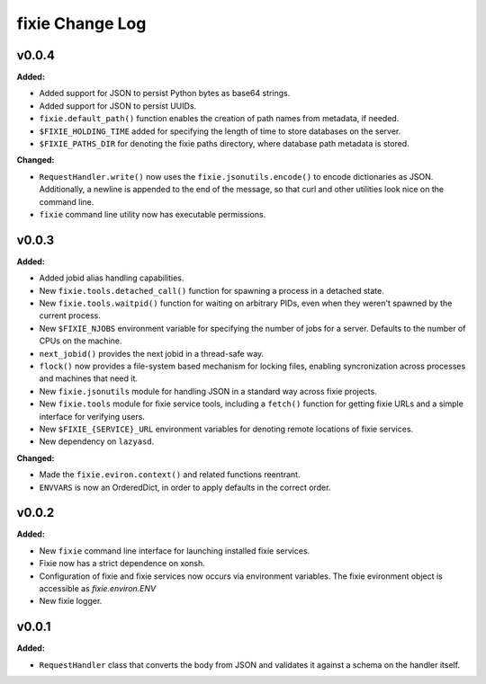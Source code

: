 ================
fixie Change Log
================

.. current developments

v0.0.4
====================

**Added:**

* Added support for JSON to persist Python bytes as base64 strings.
* Added support for JSON to persist UUIDs.
* ``fixie.default_path()`` function enables the creation of path names
  from metadata, if needed.
* ``$FIXIE_HOLDING_TIME`` added for specifying the
  length of time to store databases on the server.
* ``$FIXIE_PATHS_DIR`` for denoting the fixie paths
  directory, where database path metadata is stored.


**Changed:**

* ``RequestHandler.write()`` now uses the ``fixie.jsonutils.encode()`` to
  encode dictionaries as JSON. Additionally, a newline is appended to the
  end of the message, so that curl and other utilities look nice on the
  command line.
* ``fixie`` command line utility now has executable permissions.




v0.0.3
====================

**Added:**

* Added jobid alias handling capabilities.
* New ``fixie.tools.detached_call()`` function for spawning a process in a
  detached state.
* New ``fixie.tools.waitpid()`` function for waiting on arbitrary PIDs,
  even when they weren't spawned by the current process.
* New ``$FIXIE_NJOBS`` environment variable for specifying the
  number of jobs for a server. Defaults to the number of CPUs
  on the machine.
* ``next_jobid()`` provides the next jobid in a thread-safe way.
* ``flock()`` now provides a file-system based mechanism for locking
  files, enabling syncronization across processes and machines that
  need it.
* New ``fixie.jsonutils`` module for handling JSON in a standard way across fixie projects.
* New ``fixie.tools`` module for fixie service tools, including
  a ``fetch()`` function for getting fixie URLs and a simple
  interface for verifying users.
* New ``$FIXIE_{SERVICE}_URL`` environment variables for
  denoting remote locations of fixie services.
* New dependency on ``lazyasd``.


**Changed:**

* Made the ``fixie.eviron.context()`` and related functions reentrant.
* ``ENVVARS`` is now an OrderedDict, in order to apply defaults in the
  correct order.




v0.0.2
====================

**Added:**

* New ``fixie`` command line interface for launching installed fixie services.
* Fixie now has a strict dependence on xonsh.
* Configuration of fixie and fixie services now occurs via environment variables.
  The fixie evironment object is accessible as `fixie.environ.ENV`
* New fixie logger.




v0.0.1
====================

**Added:**

* ``RequestHandler`` class that converts the body from JSON and validates it against
  a schema on the handler itself.




